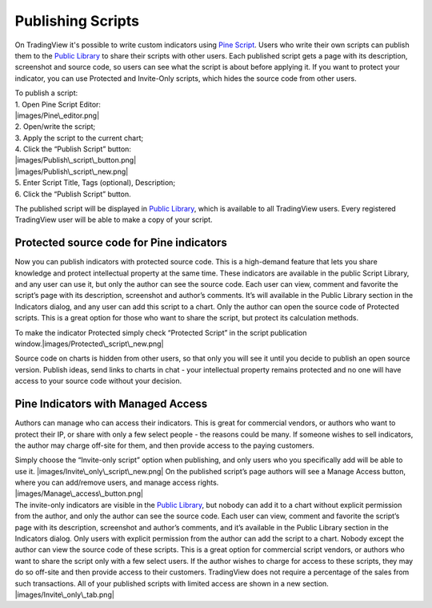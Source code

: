 .. _publishing_scripts:

Publishing Scripts
==================

On TradingView it's possible to write custom indicators using `Pine
Script <Pine_Script_Tutorial>`__. Users who write their own scripts can
publish them to the `Public Library <Public_Library>`__ to share their
scripts with other users. Each published script gets a page with its
description, screenshot and source code, so users can see what the
script is about before applying it. If you want to protect your
indicator, you can use Protected and Invite-Only scripts, which hides
the source code from other users.

| To publish a script:
| 1. Open Pine Script Editor:
| |images/Pine\_editor.png|
| 2. Open/write the script;
| 3. Apply the script to the current chart;
| 4. Click the “Publish Script” button:
| |images/Publish\_script\_button.png|
| |images/Publish\_script\_new.png|
| 5. Enter Script Title, Tags (optional), Description;
| 6. Click the “Publish Script” button.

The published script will be displayed in `Public
Library <Public_Library>`__, which is available to all TradingView
users. Every registered TradingView user will be able to make a copy of
your script.

Protected source code for Pine indicators
-----------------------------------------

Now you can publish indicators with protected source code. This is a
high-demand feature that lets you share knowledge and protect
intellectual property at the same time. These indicators are available
in the public Script Library, and any user can use it, but only the
author can see the source code. Each user can view, comment and favorite
the script’s page with its description, screenshot and author’s
comments. It’s will available in the Public Library section in the
Indicators dialog, and any user can add this script to a chart. Only the
author can open the source code of Protected scripts. This is a great
option for those who want to share the script, but protect its
calculation methods.

To make the indicator Protected simply check “Protected Script” in the
script publication window.\ |images/Protected\_script\_new.png|

Source code on charts is hidden from other users, so that only you will
see it until you decide to publish an open source version. Publish
ideas, send links to charts in chat - your intellectual property remains
protected and no one will have access to your source code without your
decision.

Pine Indicators with Managed Access
-----------------------------------

Authors can manage who can access their indicators. This is great for
commercial vendors, or authors who want to protect their IP, or share
with only a few select people - the reasons could be many. If someone
wishes to sell indicators, the author may charge off-site for them, and
then provide access to the paying customers.

| Simply choose the “Invite-only script” option when publishing, and
  only users who you specifically add will be able to use it.
  |images/Invite\_only\_script\_new.png| On the published script’s page
  authors will see a Manage Access button, where you can add/remove
  users, and manage access rights.
| |images/Manage\_access\_button.png|

| The invite-only indicators are visible in the `Public
  Library <Public_Library>`__, but nobody can add it to a chart without
  explicit permission from the author, and only the author can see the
  source code. Each user can view, comment and favorite the script’s
  page with its description, screenshot and author’s comments, and it’s
  available in the Public Library section in the Indicators dialog. Only
  users with explicit permission from the author can add the script to a
  chart. Nobody except the author can view the source code of these
  scripts. This is a great option for commercial script vendors, or
  authors who want to share the script only with a few select users. If
  the author wishes to charge for access to these scripts, they may do
  so off-site and then provide access to their customers. TradingView
  does not require a percentage of the sales from such transactions. All
  of your published scripts with limited access are shown in a new
  section.
| |images/Invite\_only\_tab.png|

.. |images/Pine\_editor.png| image:: images/Pine_editor.png
.. |images/Publish\_script\_button.png| image:: images/Publish_script_button.png
.. |images/Publish\_script\_new.png| image:: images/Publish_script_new.png
.. |images/Protected\_script\_new.png| image:: images/Protected_script_new.png
.. |images/Invite\_only\_script\_new.png| image:: images/Invite_only_script_new.png
.. |images/Manage\_access\_button.png| image:: images/Manage_access_button.png
.. |images/Invite\_only\_tab.png| image:: images/Invite_only_tab.png

